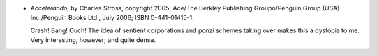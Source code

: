 .. title: Recent Reading: Stross
.. slug: stross
.. date: 2009-04-06 20:30:00 UTC-05:00
.. tags: recent reading,science fiction
.. category: books/read/2009/04
.. link: 
.. description: 
.. type: text


* `Accelerando`, by Charles Stross, copyright 2005; Ace/The Berkley
  Publishing Groupo/Penguin Group (USA) Inc./Penguin Books Ltd., July
  2006; ISBN 0-441-01415-1. 

  Crash! Bang! Ouch!  The idea of sentient corporations and ponzi
  schemes taking over makes this a dystopia to me.  Very interesting,
  however; and quite dense. 
